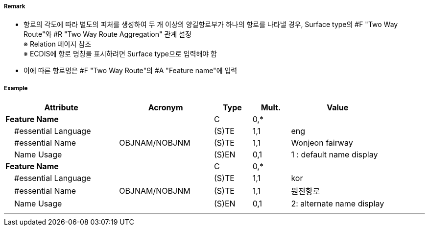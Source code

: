 // tag::TwoWayRoute[]
===== Remark
- 항로의 각도에 따라 별도의 피처를 생성하여 두 개 이상의 양길항로부가 하나의 항로를 나타낼 경우, Surface type의 #F "Two Way Route"와  #R "Two Way Route Aggregation" 관계 설정 +
  ※ Relation 페이지 참조 +
  ※ ECDIS에 항로 명칭을 표시하려면 Surface type으로 입력해야 함
- 이에 따른 항로명은 #F "Two Way Route"의 #A "Feature name"에 입력


===== Example
[cols="30,25,10,10,25", options="header"]
|===
|Attribute |Acronym |Type |Mult. |Value
|**Feature Name**||C|0,*| 
|    #essential Language||(S)TE|1,1| eng
|    #essential Name|OBJNAM/NOBJNM|(S)TE|1,1| Wonjeon fairway
|    Name Usage||(S)EN|0,1| 1 : default name display
|**Feature Name**||C|0,*| 
|    #essential Language||(S)TE|1,1| kor 
|    #essential Name|OBJNAM/NOBJNM|(S)TE|1,1| 원전항로
|    Name Usage||(S)EN|0,1| 2: alternate name display
|===

---
// end::TwoWayRoute[]
